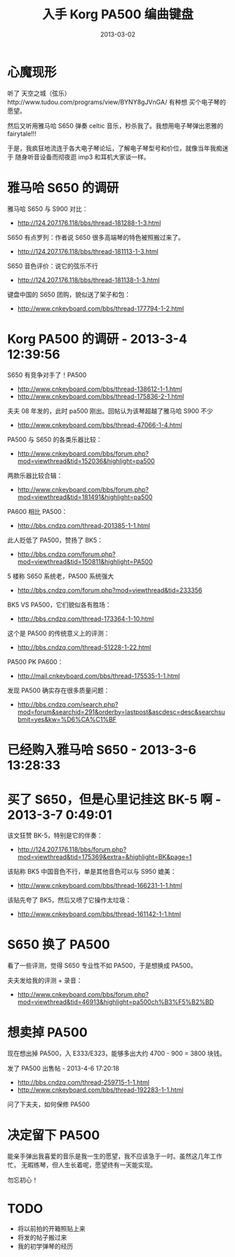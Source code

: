 #+TITLE: 入手 Korg PA500 编曲键盘
#+DATE: 2013-03-02
#+KEYWORDS: 设备

* 心魔现形
听了 天空之城（弦乐）http://www.tudou.com/programs/view/BYNY8gJVnGA/ 有种想
买个电子琴的愿望。

然后又听用雅马哈 S650 弹奏 celtic 音乐，秒杀我了。我想用电子琴弹出恩雅的
fairytale!!!

于是，我疯狂地流连于各大电子琴论坛，了解电子琴型号和价位，就像当年我痴迷于
随身听音设备而彻夜逛 imp3 和耳机大家谈一样。

* 雅马哈 S650 的调研
雅马哈 S650 与 S900 对比：
- http://124.207.176.118/bbs/thread-181288-1-3.html

S650 有点罗列：作者说 S650 很多高端琴的特色被照搬过来了。
- http://124.207.176.118/bbs/thread-181113-1-3.html

S650 音色评价：说它的弦乐不行
- http://124.207.176.118/bbs/thread-181138-1-3.html

键盘中国的 S650 团购，貌似送了架子和包：
- http://www.cnkeyboard.com/bbs/thread-177794-1-2.html

* Korg PA500 的调研 - 2013-3-4 12:39:56
S650 有竞争对手了！PA500
- http://www.cnkeyboard.com/bbs/thread-138612-1-1.html 
- http://www.cnkeyboard.com/bbs/thread-175836-2-1.html

夫夫 08 年发的，此时 pa500 刚出。回帖认为该琴超越了雅马哈 S900 不少
- http://www.cnkeyboard.com/bbs/thread-47066-1-4.html

PA500 与 S650 的各类乐器比较：
- http://www.cnkeyboard.com/bbs/forum.php?mod=viewthread&tid=152036&highlight=pa500 

两款乐器比较合辑：
- http://www.cnkeyboard.com/bbs/forum.php?mod=viewthread&tid=181491&highlight=pa500

PA600 相比 PA500：
- http://bbs.cndzq.com/thread-201385-1-1.html

此人贬低了 PA500，赞扬了 BK5：
- http://bbs.cndzq.com/forum.php?mod=viewthread&tid=150811&highlight=PA500

5 楼称 S650 系统老，PA500 系统强大
- http://bbs.cndzq.com/forum.php?mod=viewthread&tid=233356

BK5 VS PA500，它们貌似各有胜场：
- http://bbs.cndzq.com/thread-173364-1-10.html

这个是 PA500 的传统意义上的评测：
- http://bbs.cndzq.com/thread-51228-1-22.html

PA500 PK PA600：
- http://mail.cnkeyboard.com/bbs/thread-175535-1-1.html

发现 PA500 确实存在很多质量问题：
- http://bbs.cndzq.com/search.php?mod=forum&searchid=291&orderby=lastpost&ascdesc=desc&searchsubmit=yes&kw=%D6%CA%C1%BF

* 已经购入雅马哈 S650 - 2013-3-6 13:28:33
[[./imgs/2013-03-buy-korg-pa500_1.png]]

* 买了 S650，但是心里记挂这 BK-5 啊 - 2013-3-7 0:49:01
该文狂赞 BK-5，特别是它的伴奏：
- http://124.207.176.118/bbs/forum.php?mod=viewthread&tid=175369&extra=&highlight=BK&page=1

该贴称 BK5 中国音色不行，单是其他音色可以与 S950 媲美：
- http://www.cnkeyboard.com/bbs/thread-166231-1-1.html

该贴先夸了 BK5，然后又喷了它操作太垃圾：
- http://www.cnkeyboard.com/bbs/thread-161142-1-1.html

* S650 换了 PA500
看了一些评测，觉得 S650 专业性不如 PA500，于是想换成 PA500。

[[./imgs/2013-03-buy-korg-pa500_2.png]]

夫夫发给我的评测 + 录音：
- http://www.cnkeyboard.com/bbs/forum.php?mod=viewthread&tid=46913&highlight=pa500ch%B3%F5%B2%BD 

* 想卖掉 PA500
现在想出掉 PA500，入 E333/E323，能够多出大约 4700 - 900 = 3800 块钱。

发了 PA500 出售帖 - 2013-4-6 17:20:18
- http://bbs.cndzq.com/thread-259715-1-1.html
- http://www.cnkeyboard.com/bbs/thread-192283-1-1.html

问了下夫夫，如何保修 PA500

[[./imgs/2013-03-buy-korg-pa500_3.png]]

* 决定留下 PA500
能亲手弹出我喜爱的音乐是我一生的愿望，我不应该急于一时。虽然这几年工作忙，
无暇练琴，但人生长着呢，愿望终有一天能实现。

勿忘初心！

* TODO
- 将以前拍的开箱照贴上来
- 将发的帖子搬过来
- 我的初学弹琴的经历
